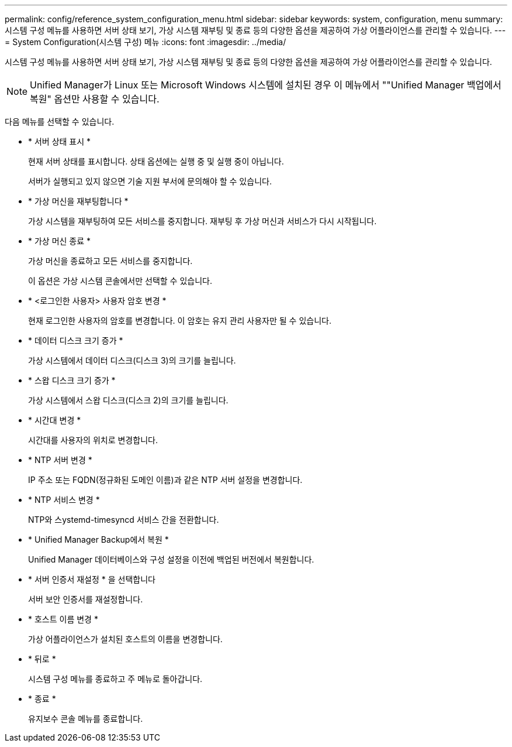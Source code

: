 ---
permalink: config/reference_system_configuration_menu.html 
sidebar: sidebar 
keywords: system, configuration, menu 
summary: 시스템 구성 메뉴를 사용하면 서버 상태 보기, 가상 시스템 재부팅 및 종료 등의 다양한 옵션을 제공하여 가상 어플라이언스를 관리할 수 있습니다. 
---
= System Configuration(시스템 구성) 메뉴
:icons: font
:imagesdir: ../media/


[role="lead"]
시스템 구성 메뉴를 사용하면 서버 상태 보기, 가상 시스템 재부팅 및 종료 등의 다양한 옵션을 제공하여 가상 어플라이언스를 관리할 수 있습니다.

[NOTE]
====
Unified Manager가 Linux 또는 Microsoft Windows 시스템에 설치된 경우 이 메뉴에서 ""Unified Manager 백업에서 복원" 옵션만 사용할 수 있습니다.

====
다음 메뉴를 선택할 수 있습니다.

* * 서버 상태 표시 *
+
현재 서버 상태를 표시합니다. 상태 옵션에는 실행 중 및 실행 중이 아닙니다.

+
서버가 실행되고 있지 않으면 기술 지원 부서에 문의해야 할 수 있습니다.

* * 가상 머신을 재부팅합니다 *
+
가상 시스템을 재부팅하여 모든 서비스를 중지합니다. 재부팅 후 가상 머신과 서비스가 다시 시작됩니다.

* * 가상 머신 종료 *
+
가상 머신을 종료하고 모든 서비스를 중지합니다.

+
이 옵션은 가상 시스템 콘솔에서만 선택할 수 있습니다.

* * <로그인한 사용자> 사용자 암호 변경 *
+
현재 로그인한 사용자의 암호를 변경합니다. 이 암호는 유지 관리 사용자만 될 수 있습니다.

* * 데이터 디스크 크기 증가 *
+
가상 시스템에서 데이터 디스크(디스크 3)의 크기를 늘립니다.

* * 스왑 디스크 크기 증가 *
+
가상 시스템에서 스왑 디스크(디스크 2)의 크기를 늘립니다.

* * 시간대 변경 *
+
시간대를 사용자의 위치로 변경합니다.

* * NTP 서버 변경 *
+
IP 주소 또는 FQDN(정규화된 도메인 이름)과 같은 NTP 서버 설정을 변경합니다.

* * NTP 서비스 변경 *
+
NTP와 스ystemd-timesyncd 서비스 간을 전환합니다.

* * Unified Manager Backup에서 복원 *
+
Unified Manager 데이터베이스와 구성 설정을 이전에 백업된 버전에서 복원합니다.

* * 서버 인증서 재설정 * 을 선택합니다
+
서버 보안 인증서를 재설정합니다.

* * 호스트 이름 변경 *
+
가상 어플라이언스가 설치된 호스트의 이름을 변경합니다.

* * 뒤로 *
+
시스템 구성 메뉴를 종료하고 주 메뉴로 돌아갑니다.

* * 종료 *
+
유지보수 콘솔 메뉴를 종료합니다.


